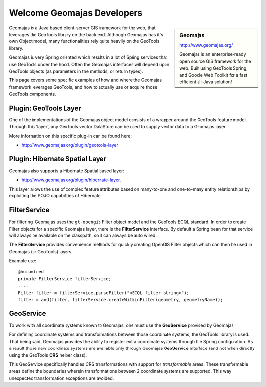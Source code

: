 Welcome Geomajas Developers
===========================

.. sidebar:: Geomajas
   
   http://www.geomajas.org/
   
   .. image:: /images/logo/geomajas_logo.gif
   
   Geomajas is an enterprise-ready open source GIS framework for the web. Built using GeoTools
   Spring, and Google Web Toolkit for a fast efficient all-Java solution!

Geomajas is a Java based client-server GIS framework for the web, that leverages the GeoTools
library on the back end. Although Geomajas has it's own Object model, many functionalities rely
quite heavily on the GeoTools library. 

Geomajas is very Spring oriented which results in a lot of Spring services that use GeoTools under
the hood. Often the Geomajas interfaces will depend upon GeoTools objects (as parameters in the
methods, or return types).

This page covers  some specific examples of how and where the Geomajas framework leverages
GeoTools, and how to actually use or acquire those GeoTools components.

Plugin: GeoTools Layer
----------------------

One of the implementations of the Geomajas object model consists of a wrapper around the
GeoTools feature model. Through this 'layer', any GeoTools vector DataStore can be used to supply
vector data to a Geomajas layer. 

More information on this specific plug-in can be found here:

* http://www.geomajas.org/plugin/geotools-layer

Plugin: Hibernate Spatial Layer
-------------------------------

Geomajas also supports a Hibernate Spatial based layer:

* http://www.geomajas.org/plugin/hibernate-layer.

This layer allows the use of complex feature attributes based on many-to-one and one-to-many
entity relationships by exploiting the POJO capabilities of Hibernate.

FilterService
-------------

For filtering, Geomajas uses the ``gt-opengis`` Filter object model and the GeoTools ECQL standard. In
order to create Filter objects for a specific Geomajas layer, there is the **FilterService**
interface. By default a Spring bean for that service will always be available on the classpath,
so it can always be auto wired.

The **FilterService** provides convenience methods for quickly creating OpenGIS Filter objects
which can then be used in Geomajas (or GeoTools) layers.

Example use::

    @Autowired
    private FilterService filterService;
    ....
    Filter filter = filterService.parseFilter("<ECQL filter string>");
    filter = and(filter, filterService.createWithinFilter(geometry, geometryName));

GeoService
----------

To work with all coordinate systems known to Geomajas, one must use the **GeoService** provided
by Geomajas.

For defining coordinate systems and transformations between those coordinate systems, the
GeoTools library is used. That being said, Geomajas provides the ability to register extra
coordinate systems through the Spring configuration. As a result those new coordinate systems
are available only through Geomajas **GeoService** interface (and not when
directly using the GeoTools **CRS** helper class).

This GeoService specifically handles CRS transformations with support for *transformable* areas.
These transformable areas define the boundaries wherein transformations between 2 coordinate
systems are supported. This way unexpected transformation exceptions are avoided.
